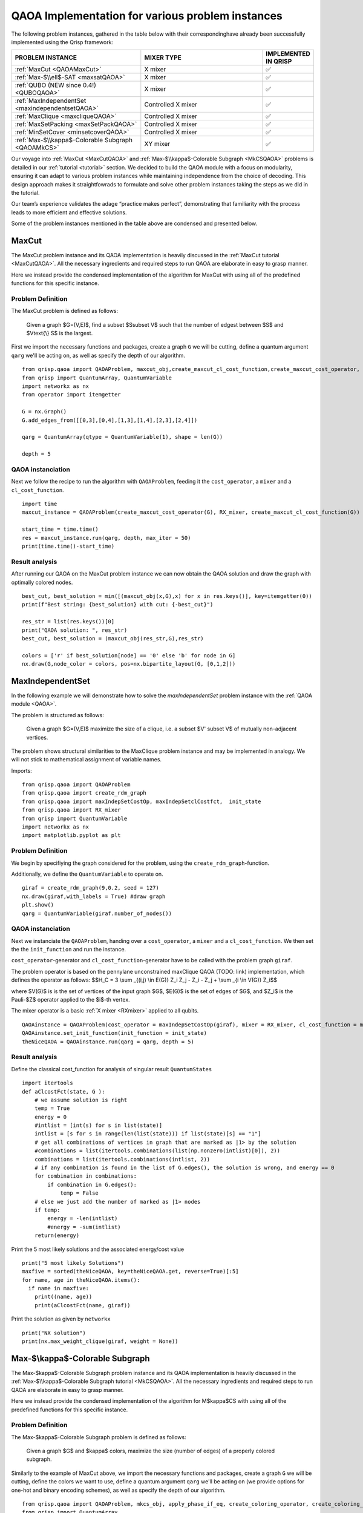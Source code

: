 .. _QAOAExample:

QAOA Implementation for various problem instances
=================================================

The following problem instances, gathered in the table below with their correspondinghave already been successfully implemented using the Qrisp framework:

.. list-table::
   :widths: 45 45 10
   :header-rows: 1

   * - PROBLEM INSTANCE
     - MIXER TYPE
     - IMPLEMENTED IN QRISP
   * - :ref:`MaxCut <QAOAMaxCut>`
     - X mixer
     -    ✅
   * - :ref:`Max-$\\ell$-SAT <maxsatQAOA>`
     - X mixer
     -    ✅
   * - :ref:`QUBO (NEW since 0.4!) <QUBOQAOA>`
     - X mixer
     -    ✅ 
   * - :ref:`MaxIndependentSet <maxindependentsetQAOA>`
     - Controlled X mixer
     -    ✅
   * - :ref:`MaxClique <maxcliqueQAOA>`
     - Controlled X mixer
     -    ✅
   * - :ref:`MaxSetPacking <maxSetPackQAOA>`
     - Controlled X mixer
     -    ✅
   * - :ref:`MinSetCover <minsetcoverQAOA>`
     - Controlled X mixer
     -    ✅
   * - :ref:`Max-$\\kappa$-Colorable Subgraph <QAOAMkCS>`
     - XY mixer
     -    ✅ 

Our voyage into :ref:`MaxCut <MaxCutQAOA>` and :ref:`Max-$\\kappa$-Colorable Subgraph <MkCSQAOA>` problems is detailed in our :ref:`tutorial <tutorial>` section. We decided to build the QAOA module with a focus on modularity, ensuring it can adapt to various problem instances while maintaining independence from the choice of decoding. This design approach makes it straightfowrads to formulate and solve other problem instances taking the steps as we did in the tutorial. 

Our team’s experience validates the adage “practice makes perfect”, demonstrating that familiarity with the process leads to more efficient and effective solutions. 

Some of the problem instances mentioned in the table above are condensed and presented below.

.. _QAOAMaxCut:

MaxCut
------

The MaxCut problem instance and its QAOA implementation is heavily discussed in the :ref:`MaxCut tutorial <MaxCutQAOA>`. All the necessary ingredients and required steps to run QAOA are elaborate in easy to grasp manner.

Here we instead provide the condensed implementation of the algorithm for MaxCut with using all of the predefined functions for this specific instance.

Problem Definition
^^^^^^^^^^^^^^^^^^

The MaxCut problem is defined as follows: 

    Given a graph $G=(V,E)$, find a subset $S\subset V$ such that the number of edgest between $S$ and $V\text{\\} S$ is the largest.

First we import the necessary functions and packages, create a graph ``G`` we will be cutting, define a quantum argument ``qarg`` we'll be acting on, as well as specify the depth of our algorithm.
::
  from qrisp.qaoa import QAOAProblem, maxcut_obj,create_maxcut_cl_cost_function,create_maxcut_cost_operator, RX_mixer
  from qrisp import QuantumArray, QuantumVariable
  import networkx as nx
  from operator import itemgetter

  G = nx.Graph()
  G.add_edges_from([[0,3],[0,4],[1,3],[1,4],[2,3],[2,4]])

  qarg = QuantumArray(qtype = QuantumVariable(1), shape = len(G))

  depth = 5

QAOA instanciation
^^^^^^^^^^^^^^^^^^
Next we follow the recipe to run the algorithm with ``QAOAProblem``, feeding it the ``cost_operator``, a ``mixer`` and a ``cl_cost_function``.
::
  import time
  maxcut_instance = QAOAProblem(create_maxcut_cost_operator(G), RX_mixer, create_maxcut_cl_cost_function(G))
  
  start_time = time.time()
  res = maxcut_instance.run(qarg, depth, max_iter = 50)
  print(time.time()-start_time)

Result analysis
^^^^^^^^^^^^^^^
After running our QAOA on the MaxCut problem instance we can now obtain the QAOA solution and draw the graph with optimally colored nodes.
::
  best_cut, best_solution = min([(maxcut_obj(x,G),x) for x in res.keys()], key=itemgetter(0))
  print(f"Best string: {best_solution} with cut: {-best_cut}")

  res_str = list(res.keys())[0]
  print("QAOA solution: ", res_str)
  best_cut, best_solution = (maxcut_obj(res_str,G),res_str)

  colors = ['r' if best_solution[node] == '0' else 'b' for node in G]
  nx.draw(G,node_color = colors, pos=nx.bipartite_layout(G, [0,1,2]))

.. _QAOAMaxIndependentSet:

MaxIndependentSet
-----------------
In the following example we will demonstrate how to solve the *maxIndependentSet* problem instance with the :ref:`QAOA module <QAOA>`. 

The problem is structured as follows: 

    Given a graph $G=(V,E)$ maximize the size of a clique, i.e. a subset $V' \subset V$ of mutually non-adjacent vertices.


The problem shows structural similarities to the MaxClique problem instance and may be implemented in analogy.
We will not stick to mathematical assignment of variable names.

Imports:
::
  from qrisp.qaoa import QAOAProblem
  from qrisp.qaoa import create_rdm_graph
  from qrisp.qaoa import maxIndepSetCostOp, maxIndepSetclCostfct,  init_state
  from qrisp.qaoa import RX_mixer
  from qrisp import QuantumVariable
  import networkx as nx
  import matplotlib.pyplot as plt 

Problem Definition
^^^^^^^^^^^^^^^^^^
We begin by specifiying the graph considered for the problem, using the ``create_rdm_graph``-function. 

Additionally, we define the ``QuantumVariable`` to operate on.
::
  giraf = create_rdm_graph(9,0.2, seed = 127)
  nx.draw(giraf,with_labels = True) #draw graph
  plt.show() 
  qarg = QuantumVariable(giraf.number_of_nodes())

QAOA instanciation
^^^^^^^^^^^^^^^^^^
Next we instanciate the ``QAOAProblem``, handing over a ``cost_operator``, a ``mixer`` and a ``cl_cost_function``. We then set the the ``init_function`` and run the instance.

``cost_operator``-generator and ``cl_cost_function``-generator have to be called with the problem graph ``giraf``.

The problem operator is based on the pennylane unconstrained maxClique QAOA (TODO: link) implementation, which defines the operator as follows: 
$$H_C = 3 \\sum _{(i,j) \\in E(G)} Z_i Z_j - Z_i - Z_j + \\sum _{i \\in V(G)} Z_i$$


where $V(G)$ is is the set of vertices of the input graph $G$, $E(G)$ is the set of edges of $G$, and $Z_i$ is the Pauli-$Z$ operator applied to the $i$-th vertex.
 
The mixer operator is a basic :ref:`X mixer <RXmixer>` applied to all qubits.
::
  QAOAinstance = QAOAProblem(cost_operator = maxIndepSetCostOp(giraf), mixer = RX_mixer, cl_cost_function = maxIndepSetclCostfct(giraf))
  QAOAinstance.set_init_function(init_function = init_state)
  theNiceQAOA = QAOAinstance.run(qarg = qarg, depth = 5)

Result analysis
^^^^^^^^^^^^^^^

Define the classical cost_function for analysis of singular result ``QuantumStates``  ::

    
    import itertools
    def aClcostFct(state, G ):
        # we assume solution is right
        temp = True
        energy = 0 
        #intlist = [int(s) for s in list(state)]
        intlist = [s for s in range(len(list(state))) if list(state)[s] == "1"]
        # get all combinations of vertices in graph that are marked as |1> by the solution 
        #combinations = list(itertools.combinations(list(np.nonzero(intlist)[0]), 2))
        combinations = list(itertools.combinations(intlist, 2))
        # if any combination is found in the list of G.edges(), the solution is wrong, and energy == 0
        for combination in combinations:
            if combination in G.edges():
                temp = False
        # else we just add the number of marked as |1> nodes
        if temp: 
            energy = -len(intlist)
            #energy = -sum(intlist)
        return(energy)



Print the 5 most likely solutions and the associated energy/cost value 
::
  print("5 most likely Solutions") 
  maxfive = sorted(theNiceQAOA, key=theNiceQAOA.get, reverse=True)[:5]
  for name, age in theNiceQAOA.items():  
    if name in maxfive:
      print((name, age))
      print(aClcostFct(name, giraf))

Print the solution as given by ``networkx`` 
::  
  print("NX solution")
  print(nx.max_weight_clique(giraf, weight = None))

.. _QAOAMkCS:

Max-$\\kappa$-Colorable Subgraph
--------------------------------

The Max-$\kappa$-Colorable Subgraph problem instance and its QAOA implementation is heavily discussed in the :ref:`Max-$\\kappa$-Colorable Subgraph tutorial <MkCSQAOA>`. All the necessary ingredients and required steps to run QAOA are elaborate in easy to grasp manner.

Here we instead provide the condensed implementation of the algorithm for M$\kappa$CS with using all of the predefined functions for this specific instance. 

Problem Definition
^^^^^^^^^^^^^^^^^^

The Max-$\kappa$-Colorable Subgraph problem is defined as follows: 

    Given a graph $G$ and $\kappa$ colors, maximize the size (number of edges) of a properly colored subgraph.

Similarly to the example of MaxCut above, we import the necessary functions and packages, create a graph ``G`` we will be cutting, define the colors we want to use, define a quantum argument ``qarg`` we'll be acting on (we provide options for one-hot and binary encoding schemes), as well as specify the depth of our algorithm.
::
  from qrisp.qaoa import QAOAProblem, mkcs_obj, apply_phase_if_eq, create_coloring_operator, create_coloring_cl_cost_function, QuantumColor, XY_mixer, apply_XY_mixer, RX_mixer
  from qrisp import QuantumArray
  import random
  import networkx as nx
  from operator import itemgetter

  G = nx.Graph()
  G.add_edges_from([[0,1],[0,4],[1,2],[1,3],[1,4],[2,3],[3,4]])
  num_nodes = len(G.nodes)

  color_list = ["red", "blue", "yellow", "green"]

  qarg = QuantumArray(qtype = QuantumColor(color_list, one_hot_enc = True), shape = num_nodes) 
  #qarg = QuantumArray(qtype = QuantumColor(color_list, one_hot_enc = False), shape = num_nodes) # use one_hot_enc = False if you use binary encoding

  depth = 3

QAOA instanciation
^^^^^^^^^^^^^^^^^^
Next we follow the recipe to run the algorithm with ``QAOAProblem``, feeding it the ``cost_operator``, a ``mixer`` and a ``cl_cost_function``. In case one prefers to use the binary encoding, adjust the `#` in the code block below.
::
  coloring_instance = QAOAProblem(create_coloring_operator(G), apply_XY_mixer, create_coloring_cl_cost_function(G))
  # coloring_instance = QAOAProblem(create_coloring_operator(G), RX_mixer, create_coloring_cl_cost_function(G)) # use RX mixer if you use binary encoding

  init_state = [random.choice(color_list) for _ in range(len(G))]
  coloring_instance.set_init_function(lambda x : x.encode(init_state))

  res = coloring_instance.run(qarg, depth, max_iter = 25)

Result analysis
^^^^^^^^^^^^^^^
After running our QAOA on the M$\kappa$CS problem instance we can now obtain the QAOA solution and draw the graph with optimally colored nodes.
::
  best_coloring, best_solution = min([(mkcs_obj(quantumcolor_array,G),quantumcolor_array) for quantumcolor_array in res.keys()], key=itemgetter(0))
  print(f"Best string: {best_solution} with coloring: {-best_coloring}")

  best_coloring, res_str = min([(mkcs_obj(quantumcolor_array,G),quantumcolor_array) for quantumcolor_array in list(res.keys())[:5]], key=itemgetter(0))
  print("QAOA solution: ", res_str)
  best_coloring, best_solution = (mkcs_obj(res_str,G),res_str)

  nx.draw(G, node_color=res_str, with_labels=True)